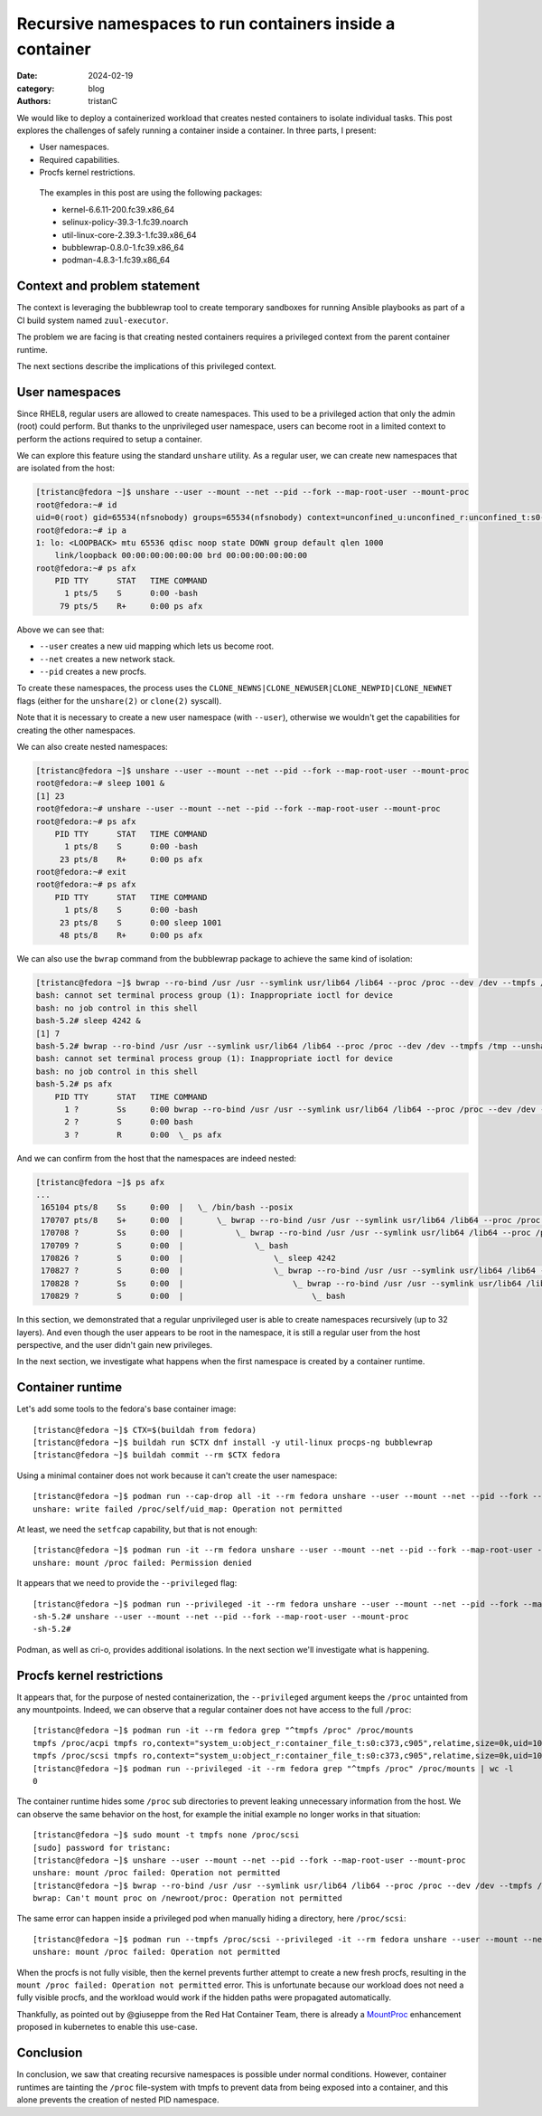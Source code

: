 Recursive namespaces to run containers inside a container
#########################################################

:date: 2024-02-19
:category: blog
:authors: tristanC

.. raw:: html

   <style type="text/css">

     .literal {
       border-radius: 6px;
       padding: 1px 1px;
       background-color: rgba(27,31,35,.05);
     }

   </style>

We would like to deploy a containerized workload that creates nested
containers to isolate individual tasks. This post explores the
challenges of safely running a container inside a container. In three
parts, I present:

-  User namespaces.
-  Required capabilities.
-  Procfs kernel restrictions.

..

   The examples in this post are using the following packages:

   -  kernel-6.6.11-200.fc39.x86_64
   -  selinux-policy-39.3-1.fc39.noarch
   -  util-linux-core-2.39.3-1.fc39.x86_64
   -  bubblewrap-0.8.0-1.fc39.x86_64
   -  podman-4.8.3-1.fc39.x86_64

Context and problem statement
=============================

The context is leveraging the bubblewrap tool to create temporary
sandboxes for running Ansible playbooks as part of a CI build system
named ``zuul-executor``.

The problem we are facing is that creating nested containers requires a
privileged context from the parent container runtime.

The next sections describe the implications of this privileged context.

User namespaces
===============

Since RHEL8, regular users are allowed to create namespaces. This used
to be a privileged action that only the admin (root) could perform. But
thanks to the unprivileged user namespace, users can become root in a
limited context to perform the actions required to setup a container.

We can explore this feature using the standard ``unshare`` utility. As a
regular user, we can create new namespaces that are isolated from the
host:

.. code-block:: ShellSession

   [tristanc@fedora ~]$ unshare --user --mount --net --pid --fork --map-root-user --mount-proc
   root@fedora:~# id
   uid=0(root) gid=65534(nfsnobody) groups=65534(nfsnobody) context=unconfined_u:unconfined_r:unconfined_t:s0-s0:c0.c1023
   root@fedora:~# ip a
   1: lo: <LOOPBACK> mtu 65536 qdisc noop state DOWN group default qlen 1000
       link/loopback 00:00:00:00:00:00 brd 00:00:00:00:00:00
   root@fedora:~# ps afx
       PID TTY      STAT   TIME COMMAND
         1 pts/5    S      0:00 -bash
        79 pts/5    R+     0:00 ps afx

Above we can see that:

-  ``--user`` creates a new uid mapping which lets us become root.
-  ``--net`` creates a new network stack.
-  ``--pid`` creates a new procfs.

To create these namespaces, the process uses the
``CLONE_NEWNS|CLONE_NEWUSER|CLONE_NEWPID|CLONE_NEWNET`` flags (either
for the ``unshare(2)`` or ``clone(2)`` syscall).

Note that it is necessary to create a new user namespace (with
``--user``), otherwise we wouldn't get the capabilities for creating the
other namespaces.

We can also create nested namespaces:

.. code-block:: ShellSession

   [tristanc@fedora ~]$ unshare --user --mount --net --pid --fork --map-root-user --mount-proc
   root@fedora:~# sleep 1001 &
   [1] 23
   root@fedora:~# unshare --user --mount --net --pid --fork --map-root-user --mount-proc
   root@fedora:~# ps afx
       PID TTY      STAT   TIME COMMAND
         1 pts/8    S      0:00 -bash
        23 pts/8    R+     0:00 ps afx
   root@fedora:~# exit
   root@fedora:~# ps afx
       PID TTY      STAT   TIME COMMAND
         1 pts/8    S      0:00 -bash
        23 pts/8    S      0:00 sleep 1001
        48 pts/8    R+     0:00 ps afx

We can also use the ``bwrap`` command from the bubblewrap package to
achieve the same kind of isolation:

.. code-block:: ShellSession

   [tristanc@fedora ~]$ bwrap --ro-bind /usr /usr --symlink usr/lib64 /lib64 --proc /proc --dev /dev --tmpfs /tmp --unshare-all --new-session --cap-add all --uid 0 bash
   bash: cannot set terminal process group (1): Inappropriate ioctl for device
   bash: no job control in this shell
   bash-5.2# sleep 4242 &
   [1] 7
   bash-5.2# bwrap --ro-bind /usr /usr --symlink usr/lib64 /lib64 --proc /proc --dev /dev --tmpfs /tmp --unshare-all --new-session --cap-add all --uid 0 bash
   bash: cannot set terminal process group (1): Inappropriate ioctl for device
   bash: no job control in this shell
   bash-5.2# ps afx
       PID TTY      STAT   TIME COMMAND
         1 ?        Ss     0:00 bwrap --ro-bind /usr /usr --symlink usr/lib64 /lib64 --proc /proc --dev /dev --tmpfs /tmp --unshare-all --new-session --cap-add all --uid 0 bash
         2 ?        S      0:00 bash
         3 ?        R      0:00  \_ ps afx

And we can confirm from the host that the namespaces are indeed nested:

.. code-block:: ShellSession

   [tristanc@fedora ~]$ ps afx
   ...
    165104 pts/8    Ss     0:00  |   \_ /bin/bash --posix
    170707 pts/8    S+     0:00  |       \_ bwrap --ro-bind /usr /usr --symlink usr/lib64 /lib64 --proc /proc --dev /dev --tmpfs /tmp --unshare-all --new-session --cap-add all --uid 0 bash
    170708 ?        Ss     0:00  |           \_ bwrap --ro-bind /usr /usr --symlink usr/lib64 /lib64 --proc /proc --dev /dev --tmpfs /tmp --unshare-all --new-session --cap-add all --uid 0 bash
    170709 ?        S      0:00  |               \_ bash
    170826 ?        S      0:00  |                   \_ sleep 4242
    170827 ?        S      0:00  |                   \_ bwrap --ro-bind /usr /usr --symlink usr/lib64 /lib64 --proc /proc --dev /dev --tmpfs /tmp --unshare-all --new-session --cap-add all --uid 0 bash
    170828 ?        Ss     0:00  |                       \_ bwrap --ro-bind /usr /usr --symlink usr/lib64 /lib64 --proc /proc --dev /dev --tmpfs /tmp --unshare-all --new-session --cap-add all --uid 0 bash
    170829 ?        S      0:00  |                           \_ bash

In this section, we demonstrated that a regular unprivileged user is
able to create namespaces recursively (up to 32 layers). And even though
the user appears to be root in the namespace, it is still a regular user
from the host perspective, and the user didn't gain new privileges.

In the next section, we investigate what happens when the first
namespace is created by a container runtime.

Container runtime
=================

Let's add some tools to the fedora's base container image:

::

   [tristanc@fedora ~]$ CTX=$(buildah from fedora)
   [tristanc@fedora ~]$ buildah run $CTX dnf install -y util-linux procps-ng bubblewrap
   [tristanc@fedora ~]$ buildah commit --rm $CTX fedora

Using a minimal container does not work because it can't create the user
namespace:

::

   [tristanc@fedora ~]$ podman run --cap-drop all -it --rm fedora unshare --user --mount --net --pid --fork --map-root-user --mount-proc
   unshare: write failed /proc/self/uid_map: Operation not permitted

At least, we need the ``setfcap`` capability, but that is not enough:

::

   [tristanc@fedora ~]$ podman run -it --rm fedora unshare --user --mount --net --pid --fork --map-root-user --mount-proc
   unshare: mount /proc failed: Permission denied

It appears that we need to provide the ``--privileged`` flag:

::

   [tristanc@fedora ~]$ podman run --privileged -it --rm fedora unshare --user --mount --net --pid --fork --map-root-user --mount-proc
   -sh-5.2# unshare --user --mount --net --pid --fork --map-root-user --mount-proc
   -sh-5.2#

Podman, as well as cri-o, provides additional isolations. In the next
section we'll investigate what is happening.

Procfs kernel restrictions
==========================

It appears that, for the purpose of nested containerization, the
``--privileged`` argument keeps the ``/proc`` untainted from any
mountpoints. Indeed, we can observe that a regular container does not
have access to the full ``/proc``:

::

   [tristanc@fedora ~]$ podman run -it --rm fedora grep "^tmpfs /proc" /proc/mounts
   tmpfs /proc/acpi tmpfs ro,context="system_u:object_r:container_file_t:s0:c373,c905",relatime,size=0k,uid=1000,gid=1000,inode64 0 0
   tmpfs /proc/scsi tmpfs ro,context="system_u:object_r:container_file_t:s0:c373,c905",relatime,size=0k,uid=1000,gid=1000,inode64 0 0
   [tristanc@fedora ~]$ podman run --privileged -it --rm fedora grep "^tmpfs /proc" /proc/mounts | wc -l
   0

The container runtime hides some ``/proc`` sub directories to prevent
leaking unnecessary information from the host. We can observe the same
behavior on the host, for example the initial example no longer works in
that situation:

::

   [tristanc@fedora ~]$ sudo mount -t tmpfs none /proc/scsi
   [sudo] password for tristanc:
   [tristanc@fedora ~]$ unshare --user --mount --net --pid --fork --map-root-user --mount-proc
   unshare: mount /proc failed: Operation not permitted
   [tristanc@fedora ~]$ bwrap --ro-bind /usr /usr --symlink usr/lib64 /lib64 --proc /proc --dev /dev --tmpfs /tmp --unshare-all --new-session --cap-add all --uid 0 ps afx
   bwrap: Can't mount proc on /newroot/proc: Operation not permitted

The same error can happen inside a privileged pod when manually hiding a
directory, here ``/proc/scsi``:

::

   [tristanc@fedora ~]$ podman run --tmpfs /proc/scsi --privileged -it --rm fedora unshare --user --mount --net --pid --fork --map-root-user --mount-proc
   unshare: mount /proc failed: Operation not permitted

When the procfs is not fully visible, then the kernel prevents further
attempt to create a new fresh procfs, resulting in the
``mount /proc failed: Operation not permitted`` error. This is
unfortunate because our workload does not need a fully visible procfs,
and the workload would work if the hidden paths were propagated
automatically.

Thankfully, as pointed out by @giuseppe from the Red Hat Container Team,
there is already a `MountProc`_ enhancement proposed in kubernetes to
enable this use-case.

Conclusion
==========

In conclusion, we saw that creating recursive namespaces is possible
under normal conditions. However, container runtimes are tainting the
``/proc`` file-system with tmpfs to prevent data from being exposed into
a container, and this alone prevents the creation of nested PID
namespace.

.. _MountProc: https://github.com/kubernetes/enhancements/issues/4265
